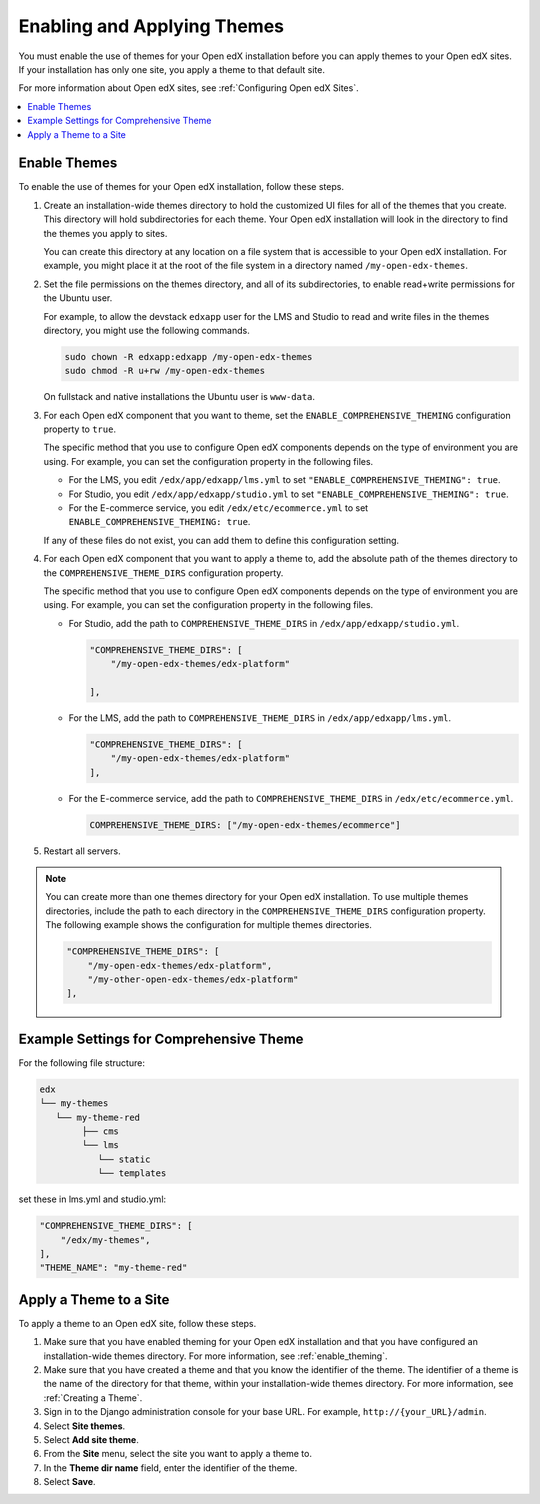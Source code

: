 .. _enable_theming:

##############################
Enabling and Applying Themes
##############################

You must enable the use of themes for your Open edX installation before you can
apply themes to your Open edX sites. If your installation has only one site,
you apply a theme to that default site.

For more information about Open edX sites, see :ref:`Configuring Open edX
Sites`.

.. contents::
   :local:
   :depth: 1

***************
Enable Themes
***************

To enable the use of themes for your Open edX installation, follow these steps.

#. Create an installation-wide themes directory to hold the customized UI files
   for all of the themes that you create. This directory will hold
   subdirectories for each theme. Your Open edX installation will look in the
   directory to find the themes you apply to sites.

   You can create this directory at any location on a file system that is
   accessible to your Open edX installation. For example, you might place it at
   the root of the file system in a directory named ``/my-open-edx-themes``.

#. Set the file permissions on the themes directory, and all of its
   subdirectories, to enable read+write permissions for the Ubuntu user.

   For example, to allow the devstack ``edxapp`` user for the LMS and Studio to
   read and write files in the themes directory, you might use the following
   commands.

   .. code-block:: bash

     sudo chown -R edxapp:edxapp /my-open-edx-themes
     sudo chmod -R u+rw /my-open-edx-themes

   On fullstack and native installations the Ubuntu user is ``www-data``.

#. For each Open edX component that you want to theme, set the
   ``ENABLE_COMPREHENSIVE_THEMING`` configuration property to ``true``.

   The specific method that you use to configure Open edX components depends on
   the type of environment you are using. For example, you can set the
   configuration property in the following files.

   * For the LMS, you edit ``/edx/app/edxapp/lms.yml`` to set
     ``"ENABLE_COMPREHENSIVE_THEMING": true``.

   * For Studio, you edit ``/edx/app/edxapp/studio.yml`` to set
     ``"ENABLE_COMPREHENSIVE_THEMING": true``.

   * For the E-commerce service, you edit ``/edx/etc/ecommerce.yml`` to set
     ``ENABLE_COMPREHENSIVE_THEMING: true``.

   If any of these files do not exist, you can add them to define this
   configuration setting.

#. For each Open edX component that you want to apply a theme to, add the
   absolute path of the themes directory to the ``COMPREHENSIVE_THEME_DIRS``
   configuration property.

   The specific method that you use to configure Open edX components depends on
   the type of environment you are using. For example, you can set the
   configuration property in the following files.

   * For Studio, add the path to ``COMPREHENSIVE_THEME_DIRS`` in
     ``/edx/app/edxapp/studio.yml``.

     .. code-block:: none

        "COMPREHENSIVE_THEME_DIRS": [
            "/my-open-edx-themes/edx-platform"

        ],

   * For the LMS, add the path to ``COMPREHENSIVE_THEME_DIRS`` in
     ``/edx/app/edxapp/lms.yml``.

     .. code-block:: none

        "COMPREHENSIVE_THEME_DIRS": [
            "/my-open-edx-themes/edx-platform"
        ],

   * For the E-commerce service, add the path to ``COMPREHENSIVE_THEME_DIRS``
     in ``/edx/etc/ecommerce.yml``.

     .. code-block:: none

       COMPREHENSIVE_THEME_DIRS: ["/my-open-edx-themes/ecommerce"]

#. Restart all servers.

.. note::

    You can create more than one themes directory for your Open edX
    installation. To use multiple themes directories, include the path to each
    directory in the ``COMPREHENSIVE_THEME_DIRS`` configuration property. The
    following example shows the configuration for multiple themes directories.

    .. code-block:: none

        "COMPREHENSIVE_THEME_DIRS": [
            "/my-open-edx-themes/edx-platform",
            "/my-other-open-edx-themes/edx-platform"
        ],

****************************************
Example Settings for Comprehensive Theme
****************************************

For the following file structure:

.. code-block:: none

    edx
    └── my-themes
       └── my-theme-red
            ├── cms
            └── lms
               └── static
               └── templates

set these in lms.yml and studio.yml:

.. code:: json

    "COMPREHENSIVE_THEME_DIRS": [
        "/edx/my-themes",
    ],
    "THEME_NAME": "my-theme-red"


************************
Apply a Theme to a Site
************************

To apply a theme to an Open edX site, follow these steps.

#. Make sure that you have enabled theming for your Open edX installation and
   that you have configured an installation-wide themes directory. For more
   information, see :ref:`enable_theming`.

#. Make sure that you have created a theme and that you know the identifier of
   the theme. The identifier of a theme is the name of the directory for that
   theme, within your installation-wide themes directory. For more information,
   see :ref:`Creating a Theme`.

#. Sign in to the Django administration console for your base URL. For example,
   ``http://{your_URL}/admin``.

#. Select **Site themes**.

#. Select **Add site theme**.

#. From the **Site** menu, select the site you want to apply a theme to.

#. In the **Theme dir name** field, enter the identifier of the theme.

#. Select **Save**.

